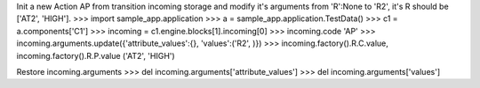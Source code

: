 Init a new Action AP from transition incoming storage and modify it's arguments from 'R':None to 'R2', it's R should be ['AT2', 'HIGH'].   
>>> import sample_app.application
>>> a = sample_app.application.TestData()
>>> c1 = a.components['C1']
>>> incoming = c1.engine.blocks[1].incoming[0]
>>> incoming.code
'AP'
>>> incoming.arguments.update({'attribute_values':{}, 'values':('R2', )})
>>> incoming.factory().R.C.value, incoming.factory().R.P.value 
('AT2', 'HIGH')

Restore incoming.arguments
>>> del incoming.arguments['attribute_values']
>>> del incoming.arguments['values']
